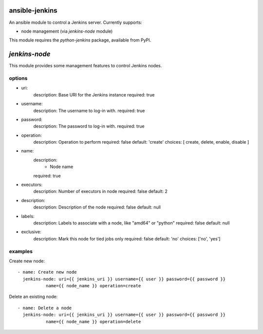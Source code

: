 ansible-jenkins
===============
An ansible module to control a Jenkins server. Currently supports:

* node management (via `jenkins-node` module)

This module requires the `python-jenkins` package, available from PyPI.

`jenkins-node`
==============
This module provides some management features to control Jenkins
nodes.

options
-------

*  uri:
    description:  Base URI for the Jenkins instance
    required: true

*  username:
    description:  The username to log-in with.
    required: true

*  password:
    description:  The password to log-in with.
    required: true

*  operation:
    description:  Operation to perform
    required: false
    default: 'create'
    choices: [ create, delete, enable, disable ]

*  name:
    description:
      - Node name
    required: true

*  executors:
    description:  Number of executors in node
    required: false
    default: 2

*  description:
    description:  Description of the node
    required: false
    default: null

*  labels:
    description:  Labels to associate with a node, like "amd64" or "python"
    required: false
    default: null

*  exclusive:
    description:  Mark this node for tied jobs only
    required: false
    default: 'no'
    choices: ['no', 'yes']


examples
--------
Create new node::

    - name: Create new node
      jenkins-node: uri={{ jenkins_uri }} username={{ user }} password={{ password }}
               name={{ node_name }} operation=create

Delete an existing node::

    - name: Delete a node
      jenkins-node: uri={{ jenkins_uri }} username={{ user }} password={{ password }}
               name={{ node_name }} operation=delete
